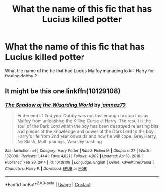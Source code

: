 #+TITLE: What the name of this fic that has Lucius killed potter

* What the name of this fic that has Lucius killed potter
:PROPERTIES:
:Score: 5
:DateUnix: 1616973780.0
:DateShort: 2021-Mar-29
:FlairText: What's That Fic?
:END:
What the name of the fic that had Lucius Malfoy managing to kill Harry for freeing dobby ?


** It might be this one linkffn(10129108)
:PROPERTIES:
:Author: celegans25
:Score: 1
:DateUnix: 1617036728.0
:DateShort: 2021-Mar-29
:END:

*** [[https://www.fanfiction.net/s/10129108/1/][*/The Shadow of the Wizarding World/*]] by [[https://www.fanfiction.net/u/4679772/jamnaz79][/jamnaz79/]]

#+begin_quote
  At the end of 2nd year Dobby was not fast enough to stop Lucius Malfoy from unleashing the Killing Curse at Harry. The result is the soul of the Dark Lord within the boy has been destroyed releasing bits and pieces of the knowledge and power of the Dark Lord to the boy. Harry's life from 2nd year onwards and how he will cope. Grey Harry, No Slash, Multi pairings, Weasley bashing
#+end_quote

^{/Site/:} ^{fanfiction.net} ^{*|*} ^{/Category/:} ^{Harry} ^{Potter} ^{*|*} ^{/Rated/:} ^{Fiction} ^{M} ^{*|*} ^{/Chapters/:} ^{27} ^{*|*} ^{/Words/:} ^{137,006} ^{*|*} ^{/Reviews/:} ^{1,444} ^{*|*} ^{/Favs/:} ^{4,021} ^{*|*} ^{/Follows/:} ^{4,902} ^{*|*} ^{/Updated/:} ^{Apr} ^{18,} ^{2016} ^{*|*} ^{/Published/:} ^{Feb} ^{20,} ^{2014} ^{*|*} ^{/id/:} ^{10129108} ^{*|*} ^{/Language/:} ^{English} ^{*|*} ^{/Genre/:} ^{Adventure/Drama} ^{*|*} ^{/Characters/:} ^{Harry} ^{P.} ^{*|*} ^{/Download/:} ^{[[http://www.ff2ebook.com/old/ffn-bot/index.php?id=10129108&source=ff&filetype=epub][EPUB]]} ^{or} ^{[[http://www.ff2ebook.com/old/ffn-bot/index.php?id=10129108&source=ff&filetype=mobi][MOBI]]}

--------------

*FanfictionBot*^{2.0.0-beta} | [[https://github.com/FanfictionBot/reddit-ffn-bot/wiki/Usage][Usage]] | [[https://www.reddit.com/message/compose?to=tusing][Contact]]
:PROPERTIES:
:Author: FanfictionBot
:Score: 1
:DateUnix: 1617036749.0
:DateShort: 2021-Mar-29
:END:

